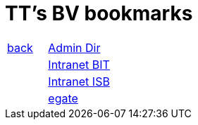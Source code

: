 
= TT's BV bookmarks

[grid="none",frame="topbot",width="40%",cols=">1,<5"]
|==============================
|http://tschannen.github.io/bm/bms.html[back]|http://intranet.verzeichnisse.admin.ch[Admin Dir]
||http://intranet.bit.admin.ch[Intranet BIT]
||http://intranet.isb.admin.ch[Intranet ISB]
||http://www.egate.admin.ch[egate]
|==============================

